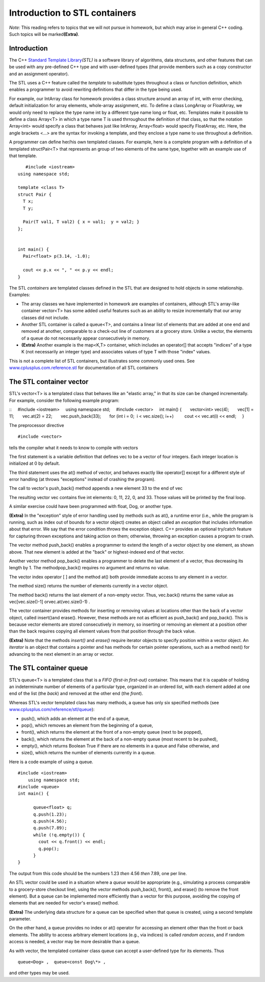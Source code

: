 Introduction to STL containers
===============================



*Note:* This reading refers to topics that we will not pursue in
homework, but which may arise in general C++ coding. Such topics will be
marked\ **(Extra)**.

Introduction
------------

The C++
`Standard Template Library <http://www.cplusplus.com/reference/stl/>`_\ *(STL)*
is a software library of algorithms, data structures, and other features
that can be used with any pre-defined C++ type and with user-defined
types (that provide members such as a copy constructor and an assignment
operator).

The STL uses a C++ feature called the *template* to substitute
types throughout a class or function definition, which enables a
programmer to avoid rewriting definitions that differ in the type being
used.

For example, our IntArray class for homework provides a class
structure around an array of int, with error checking, default
initialization for array elements, whole-array assignment, etc. To
define a class LongArray or FloatArray, we would only need to replace
the type name int by a different type name long or float, etc. Templates
make it possible to define a class Array<T> in which a type name T is
used thrroughout the definition of that class, so that the notation
Array<int> would specify a class that behaves just like IntArray,
Array<float> would specify FloatArray, etc. Here, the angle brackets
<...> are the syntax for invoking a template, and they enclose a type
name to use throughout a definition.

A programmer can define her/his own templated classes. For
example, here is a complete program with a definition of a templated
structPair<T> that represents an group of two elements of the same type,
together with an example use of that template.

::

	#include <iostream>
     using namespace std;
    
     template <class T>
     struct Pair {
       T x;
       T y;
    
       Pair(T val1, T val2) { x = val1;  y = val2; }
     };
    
    
     int main() {
       Pair<float> p(3.14, -1.0);
    
       cout << p.x << ", " << p.y << endl;
     }


The STL *containers* are templated classes defined in the STL
that are designed to hold objects in some relationship. Examples:

* The array classes we have implemented in homework are examples of containers, although STL's array-like container vector<T> has some added useful features such as an ability to resize incrementally that our array classes did not include.

* Another STL container is called a queue<T>, and contains a linear list of elements that are added at one end and removed at another, comparable to a check-out line of customers at a grocery store. Unlike a vector, the elements of a queue do not necessarily appear consecutively in memory.

* **(Extra)** Another example is the map<K,T> container, which includes an operator[] that accepts "indices" of a type K (not necessarily an integer type) and associates values of type T with those "index" values.

This is not a complete list of STL containers, but illustrates
some commonly used ones. See
`www.cplusplus.com.reference.stl <http://www.cplusplus.com/reference/stl/>`_
for documentation of all STL containers


The STL container vector
------------------------

STL's vector<T> is a templated class that behaves like an
"elastic array," in that its size can be changed incrementally. For
example, consider the following example program:

::
    #include <iostream>
    using namespace std;
    #include <vector>
    int main() {
      vector<int> vec(4);
      vec[1] = 11;
      vec.at(2) = 22;
      vec.push\_back(33);
      for (int i = 0;  i < vec.size(); i++)
        cout << vec.at(i) << endl;
    }

The preprocessor directive

::

	#include <vector>

tells the compiler what it needs to know to compile with vectors

The first statement is a variable definition that defines vec to
be a vector of four integers. Each integer location is initialized at 0
by default.

The third statement uses the at() method of vector, and behaves
exactly like operator[] except for a different style of error handling
(at throws "exceptions" instead of crashing the program).

The call to vector's push\_back() method appends a new element 33
to the end of vec

The resulting vector vec contains five int elements: 0, 11, 22,
0, and 33. Those values will be printed by the final loop.

A similar exercise could have been programmed with float, Dog, or
another type.

**(Extra)** In the "exception" style of error handling used by
methods such as at(), a runtime error (i.e., while the program is
running, such as index out of bounds for a vector object) creates an
object called an *exception* that includes information about that error.
We say that the error condition *throws* the exception object. C++
provides an optional try/catch feature for capturing thrown exceptions
and taking action on them; otherwise, throwing an exception causes a
program to crash.

The vector method push\_back() enables a programmer to extend the
length of a vector object by one element, as shown above. That new
element is added at the "back" or highest-indexed end of that vector.

Another vector method pop\_back() enables a programmer to delete
the last element of a vector, thus decreasing its length by 1. The
methodpop\_back() requires no argument and returns no value.

The vector index operator [ ] and the method at() both provide
immediate access to any element in a vector.

The method size() returns the number of elements currently in a
vector object.

The method back() returns the last element of a non-empty vector.
Thus, vec.back() returns the same value as vec[vec.size()-1]
orvec.at(vec.size()-1) .

The vector container provides methods for inserting or removing
values at locations other than the back of a vector object, called
insert()and erase(). However, these methods are not as efficient as
push\_back() and pop\_back(). This is because vector elements are stored
consecutively in memory, so inserting or removing an element at a
position other than the back requires copying all element values from
that position through the back value.

**(Extra)** Note that the methods *insert()* and *erase()*
require iterator objects to specify position within a vector object. An
*iterator* is an object that contains a pointer and has methods for
certain pointer operations, such as a method next() for advancing to the
next element in an array or vector.

.. seealso::
	`www.cplusplus.com/reference/stl/vector <http://www.cplusplus.com/reference/stl/vector>`_ for a reference on vectors.

The STL container queue
-----------------------

STL's queue<T> is a templated class that is a *FIFO (first-in
first-out)* container. This means that it is capable of holding an
indeterminate number of elements of a particular type, organized in an
ordered list, with each element added at one end of the list (the
*back*) and removed at the other end (the *front*).

Whereas STL's vector templated class has many methods, a queue
has only six specified methods
(see `www.cplusplus.com/reference/stl/queue <http://www.cplusplus.com/reference/stl/queue>`_):

* push(), which adds an element at the end of a queue,

* pop(), which removes an element from the beginning of a queue,

* front(), which returns the element at the front of a non-empty queue (next to be popped),

* back(), which returns the element at the back of a non-empty queue (most recent to be pushed),

* empty(), which returns Boolean True if there are no elements in a queue and False otherwise, and

* size(), which returns the number of elements currently in a queue.

Here is a code example of using a queue.
::

	#include <iostream>
	    using namespace std;
	#include <queue>
	int main() {
	   
	      queue<float> q;
	      q.push(1.23);
	      q.push(4.56);
	      q.push(7.89);
	      while (!q.empty()) {
	        cout << q.front() << endl;
	        q.pop();
	      }
	}

The output from this code should be the numbers 1.23 *then* 4.56
*then* 7.89, one per line.

An STL vector could be used in a situation where a *queue* would
be appropriate (e.g., simulating a process comparable to a grocery-store
checkout line), using the vector methods push\_back(), front(), and
erase() (to remove the front element). But a queue can be implemented
more efficiently than a vector for this purpose, avoiding the copying of
elements that are needed for vector's erase() method.

**(Extra)** The underlying data structure for a queue can be
specified when that queue is created, using a second template
parameter.

On the other hand, a queue provides no index or at() operator for
accessing an element other than the front or back elements. The ability
to access arbitrary element locations (e.g., via indices) is called
*random access*, and if random access is needed, a vector may be more
desirable than a queue.

As with vector, the templated container class queue can accept a
user-defined type for its elements. Thus

::

	queue<Dog> ,  queue<const Dog\*> ,

and other types may be used.


 
